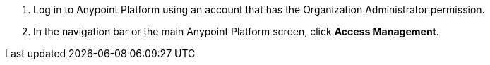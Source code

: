 . Log in to Anypoint Platform using an account that has the Organization Administrator permission.
. In the navigation bar or the main Anypoint Platform screen, click *Access Management*.
